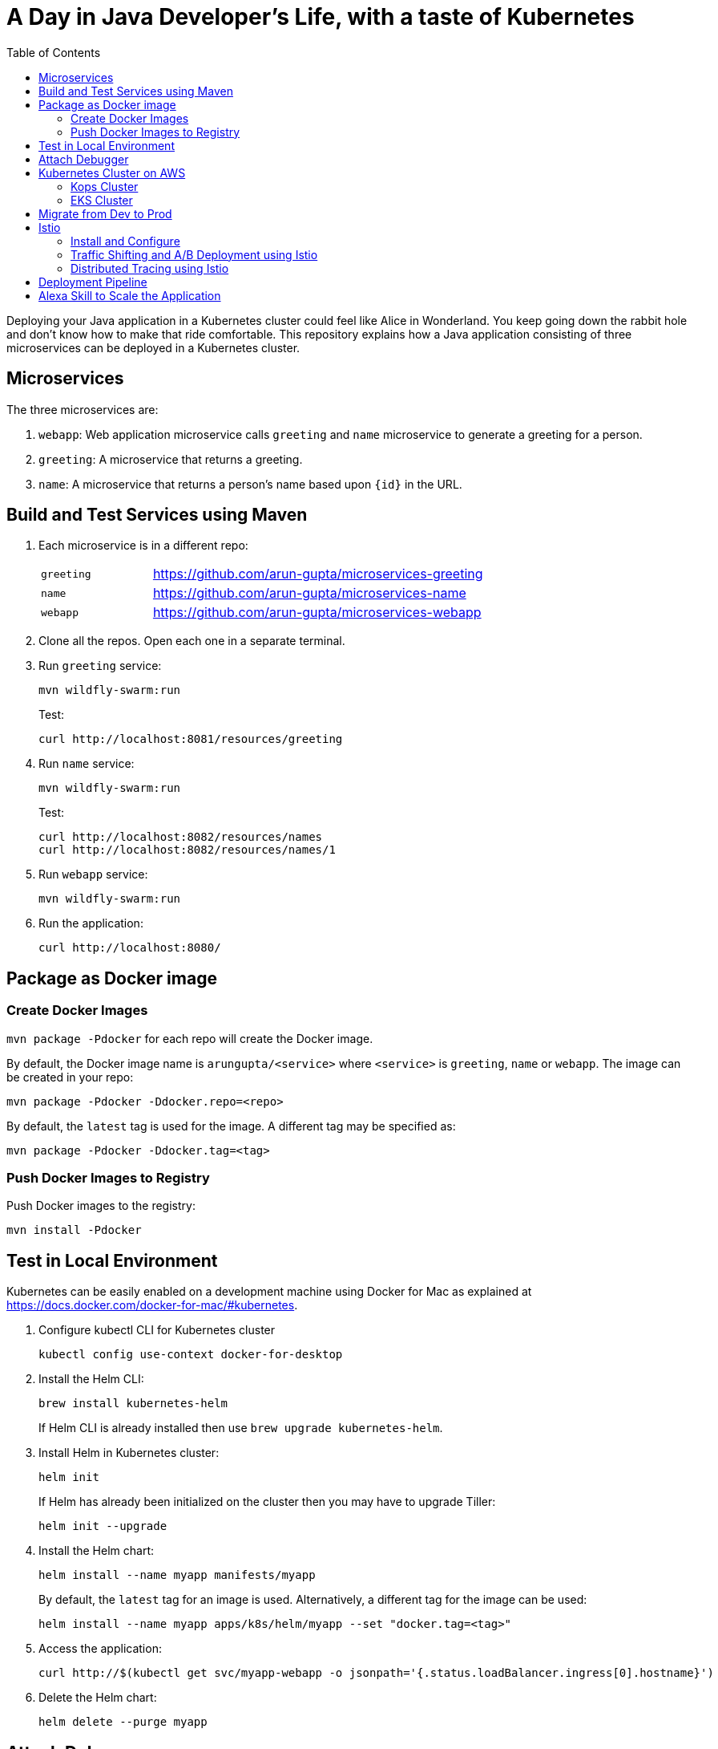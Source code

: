 = A Day in Java Developer's Life, with a taste of Kubernetes
:toc:

Deploying your Java application in a Kubernetes cluster could feel like Alice in Wonderland. You keep going down the rabbit hole and don't know how to make that ride comfortable. This repository explains how a Java application consisting of three  microservices can be deployed in a Kubernetes cluster.

== Microservices

The three microservices are:

. `webapp`: Web application microservice calls `greeting` and `name` microservice to generate a greeting for a person.
. `greeting`: A microservice that returns a greeting.
. `name`: A microservice that returns a person’s name based upon `{id}` in the URL.

== Build and Test Services using Maven

. Each microservice is in a different repo:
+
[cols="1,3"]
|====
| `greeting` | https://github.com/arun-gupta/microservices-greeting
| `name` | https://github.com/arun-gupta/microservices-name
| `webapp` | https://github.com/arun-gupta/microservices-webapp
|====
+
. Clone all the repos. Open each one in a separate terminal.
. Run `greeting` service:
+
	mvn wildfly-swarm:run
+
Test:
+
	curl http://localhost:8081/resources/greeting
+
. Run `name` service:
+
	mvn wildfly-swarm:run
+
Test:
+
	curl http://localhost:8082/resources/names
	curl http://localhost:8082/resources/names/1
+
. Run `webapp` service:

	mvn wildfly-swarm:run

. Run the application:

	curl http://localhost:8080/

== Package as Docker image

=== Create Docker Images

`mvn package -Pdocker` for each repo will create the Docker image.

By default, the Docker image name is `arungupta/<service>` where `<service>` is `greeting`, `name` or `webapp`. The image can be created in your repo:

  mvn package -Pdocker -Ddocker.repo=<repo>

By default, the `latest` tag is used for the image. A different tag may be specified as:

  mvn package -Pdocker -Ddocker.tag=<tag>

=== Push Docker Images to Registry

Push Docker images to the registry:

  mvn install -Pdocker

== Test in Local Environment

Kubernetes can be easily enabled on a development machine using Docker for Mac as explained at https://docs.docker.com/docker-for-mac/#kubernetes.

. Configure kubectl CLI for Kubernetes cluster

	kubectl config use-context docker-for-desktop

. Install the Helm CLI:
+
	brew install kubernetes-helm
+
If Helm CLI is already installed then use `brew upgrade kubernetes-helm`.
+
. Install Helm in Kubernetes cluster:
+
	helm init
+
If Helm has already been initialized on the cluster then you may have to upgrade Tiller:
+
	helm init --upgrade
+
. Install the Helm chart:
+
	helm install --name myapp manifests/myapp
+
By default, the `latest` tag for an image is used. Alternatively, a different tag for the image can be used:
+
  helm install --name myapp apps/k8s/helm/myapp --set "docker.tag=<tag>"
+
. Access the application:

  curl http://$(kubectl get svc/myapp-webapp -o jsonpath='{.status.loadBalancer.ingress[0].hostname}')

. Delete the Helm chart:

	helm delete --purge myapp

== Attach Debugger

== Kubernetes Cluster on AWS

=== Kops Cluster

. Set AZs:
+
```
export AWS_AVAILABILITY_ZONES="$(aws ec2 describe-availability-zones \
	--query 'AvailabilityZones[].ZoneName' \
	--output text | \
	awk -v OFS="," '$1=$1')"
```
+
. Set state store: `export KOPS_STATE_STORE=s3://kubernetes-aws-io`
. Create cluster:

  kops create cluster \
	--zones ${AWS_AVAILABILITY_ZONES} \
	--master-size m4.xlarge \
	--master-zones ${AWS_AVAILABILITY_ZONES} \
	--node-count 5 \
	--node-size m4.2xlarge \
	--name cluster.k8s.local \
	--yes

=== EKS Cluster

== Migrate from Dev to Prod

== Istio

=== Install and Configure

. Enable admission controllers as explained at https://istio.io/docs/setup/kubernetes/quick-start/#aws-w-kops. Rolling update the cluster to enable admission controllers.
. Install and configure:

	curl -L https://github.com/istio/istio/releases/download/0.8.0/istio-0.8.0-osx.tar.gz | tar xzvf -
	cd istio-0.8.0
	export PATH=$PWD/bin:$PATH
	kubectl apply -f install/kubernetes/istio-demo.yaml

. Verify:
+
```
$ kubectl get pods -n istio-system
NAME                                        READY     STATUS      RESTARTS   AGE
grafana-cd99bf478-mcbpw                     1/1       Running     0          15m
istio-citadel-ff5696f6f-fqfcg               1/1       Running     0          15m
istio-cleanup-old-ca-wszns                  0/1       Completed   0          15m
istio-egressgateway-58d98d898c-27mbj        1/1       Running     0          15m
istio-ingressgateway-6bc7c7c4bc-rqjfn       1/1       Running     0          15m
istio-mixer-post-install-dzn6w              0/1       Completed   0          15m
istio-pilot-6c5c6b586c-lrtxf                2/2       Running     0          15m
istio-policy-5c7fbb4b9f-rwzv7               2/2       Running     0          15m
istio-sidecar-injector-dbd67c88d-mgtvn      1/1       Running     0          15m
istio-statsd-prom-bridge-6dbb7dcc7f-gtfz2   1/1       Running     0          15m
istio-telemetry-54b5bf4847-zmlsb            2/2       Running     0          15m
istio-tracing-67dbb5b89f-lg7tp              1/1       Running     0          15m
prometheus-586d95b8d9-zc7bp                 1/1       Running     0          15m
servicegraph-6d86dfc6cb-6pggg               1/1       Running     0          15m
```
+
. Enable sidecar injection for the `default` namespace:

  kubectl label namespace default istio-injection=enabled

. Deploy the application:

  kubectl apply -f manifests/app.yaml

. Check the pods and note that each pod has two containers (one for application and one sidecar) running:

  $ kubectl get pods
  NAME                       READY     STATUS    RESTARTS   AGE
  greeting-fdb644b54-q6z6f   2/2       Running   0          5m
  name-6b98d566bf-khmp6      2/2       Running   0          5m
  webapp-6f4546695d-tnsf8    2/2       Running   0          5m

. Get response:

  curl http://$(kubectl get svc/webapp -o jsonpath='{.status.loadBalancer.ingress[0].hostname}')

=== Traffic Shifting and A/B Deployment using Istio

=== Distributed Tracing using Istio

Istio is deployed as a sidecar proxy into each of your pods; this means it can see and monitor all the traffic flows between your microservices and generate a graphical representation of your mesh traffic. We’ll use the application you deployed in the previous step to demonstrate this.

Setup access to the tracing dashboard URL using port-forwarding:

	kubectl port-forward \
		-n istio-system \
		$(kubectl get pod \
			-n istio-system \
			-l app=jaeger \
			-o jsonpath='{.items[0].metadata.name}') 16686:16686 &

Access the dashboard at http://localhost:16686.

image::images/istio-dag.png[]

== Deployment Pipeline

== Alexa Skill to Scale the Application


